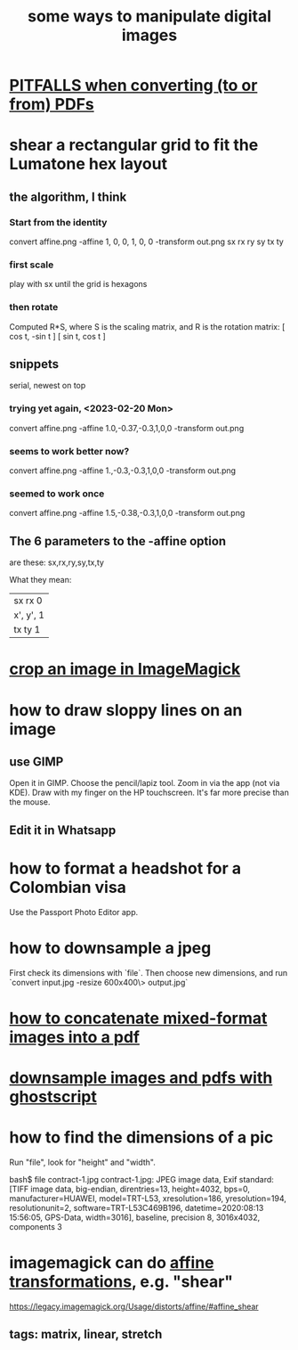 :PROPERTIES:
:ID:       b5d11fbe-75dc-4c31-8d0d-c44689328ff1
:END:
#+title: some ways to manipulate digital images
* [[id:5f4cef1e-85a7-44a9-8ffc-e8cbb962090b][PITFALLS when converting (to or from) PDFs]]
* shear a rectangular grid to fit the Lumatone hex layout
  :PROPERTIES:
  :ID:       68b3f341-f369-4b6f-841a-b77c37715a86
  :END:
** the algorithm, I think
*** Start from the identity
    convert affine.png -affine 1, 0, 0, 1, 0, 0 -transform out.png
                               sx rx ry sy tx ty
*** first scale
    play with sx until the grid is hexagons
*** then rotate
    Computed R*S, where S is the scaling matrix,
    and R is the rotation matrix:
    [ cos t, -sin t ]
    [ sin t,  cos t ]
** snippets
   serial, newest on top
*** trying yet again, <2023-02-20 Mon>
    convert affine.png -affine 1.0,-0.37,-0.3,1,0,0 -transform out.png
*** seems to work better now?
    convert affine.png -affine 1.,-0.3,-0.3,1,0,0 -transform out.png
*** seemed to work once
    convert affine.png -affine 1.5,-0.38,-0.3,1,0,0 -transform out.png
** The 6 parameters to the -affine option
   are these:
     sx,rx,ry,sy,tx,ty

  What they mean:
                                          | sx  rx  0 |
        | x', y', 1 |  =  | x, y, 1 |  *  | ry  sy  0 |
                                          | tx  ty  1 |
* [[id:514ef602-a034-4bfb-b9dc-f09de9adb639][crop an image in ImageMagick]]
* how to draw sloppy lines on an image
** use GIMP
   Open it in GIMP.
   Choose the pencil/lapiz tool.
   Zoom in via the app (not via KDE).
   Draw with my finger on the HP touchscreen.
    It's far more precise than the mouse.
** Edit it in Whatsapp
* how to format a headshot for a Colombian visa
  :PROPERTIES:
  :ID:       53bb194e-7b52-48ad-91a8-1621010c4462
  :END:
  Use the Passport Photo Editor app.
* how to downsample a jpeg
  First check its dimensions with `file`.
  Then choose new dimensions, and run
  `convert input.jpg -resize 600x400\> output.jpg`
* [[id:1780979c-c765-4e14-9ad5-a72546aea4ab][how to concatenate mixed-format images into a pdf]]
* [[id:044a7113-5ba1-424c-8a28-c9d3e038f650][downsample images and pdfs with ghostscript]]
* how to find the dimensions of a pic
Run "file", look for "height" and "width".

bash$ file contract-1.jpg
contract-1.jpg: JPEG image data, Exif standard: [TIFF image data, big-endian, direntries=13, height=4032, bps=0, manufacturer=HUAWEI, model=TRT-L53, xresolution=186, yresolution=194, resolutionunit=2, software=TRT-L53C469B196, datetime=2020:08:13 15:56:05, GPS-Data, width=3016], baseline, precision 8, 3016x4032, components 3
* imagemagick can do [[id:81e38b09-22f1-4ad5-8e16-efad524284db][affine transformations]], e.g. "shear"
  https://legacy.imagemagick.org/Usage/distorts/affine/#affine_shear
** tags: matrix, linear, stretch
